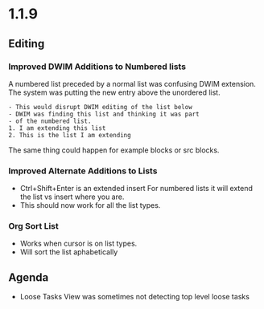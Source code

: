 * 1.1.9
** Editing
*** Improved DWIM Additions to Numbered lists   
    A numbered list preceded by a normal list was confusing
    DWIM extension. The system was putting the new entry
    above the unordered list.

    #+BEGIN_EXAMPLE
    - This would disrupt DWIM editing of the list below
    - DWIM was finding this list and thinking it was part
    - of the numbered list.
    1. I am extending this list
    2. This is the list I am extending
    #+END_EXAMPLE   

    The same thing could happen for example blocks or src blocks.
        
*** Improved Alternate Additions to Lists
    - Ctrl+Shift+Enter is an extended insert
      For numbered lists it will extend the list vs insert where you are.
    - This should now work for all the list types.

*** Org Sort List
    - Works when cursor is on list types.
    - Will sort the list aphabetically

** Agenda
    - Loose Tasks View was sometimes not detecting top level loose tasks
